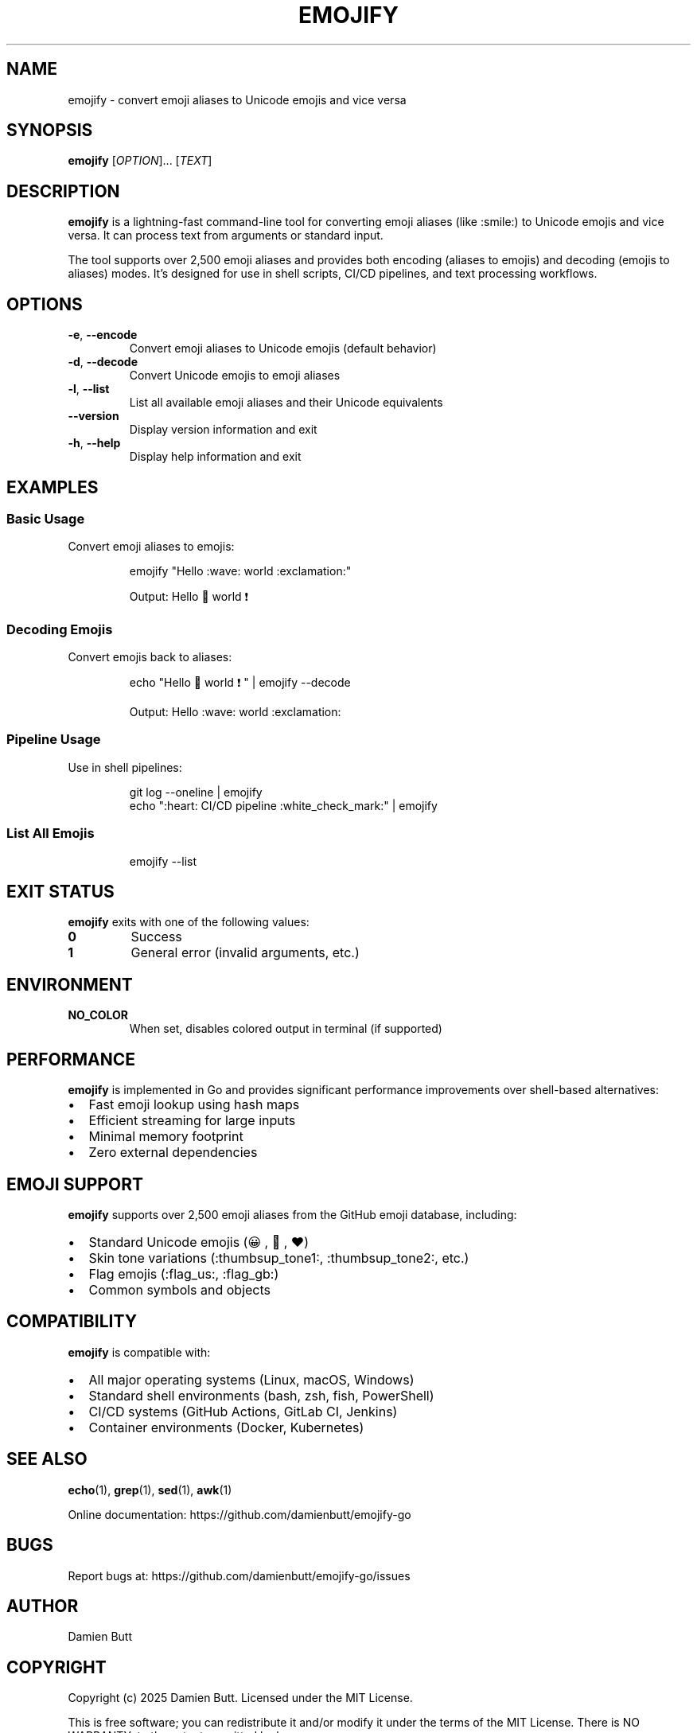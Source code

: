 .TH EMOJIFY 1 "August 2025" "emojify-go 1.0.1" "User Commands"
.SH NAME
emojify \- convert emoji aliases to Unicode emojis and vice versa
.SH SYNOPSIS
.B emojify
[\fIOPTION\fR]... [\fITEXT\fR]
.SH DESCRIPTION
.B emojify
is a lightning-fast command-line tool for converting emoji aliases (like :smile:) to Unicode emojis and vice versa. It can process text from arguments or standard input.

The tool supports over 2,500 emoji aliases and provides both encoding (aliases to emojis) and decoding (emojis to aliases) modes. It's designed for use in shell scripts, CI/CD pipelines, and text processing workflows.
.SH OPTIONS
.TP
.BR \-e ", " \-\-encode
Convert emoji aliases to Unicode emojis (default behavior)
.TP
.BR \-d ", " \-\-decode
Convert Unicode emojis to emoji aliases
.TP
.BR \-l ", " \-\-list
List all available emoji aliases and their Unicode equivalents
.TP
.BR \-\-version
Display version information and exit
.TP
.BR \-h ", " \-\-help
Display help information and exit
.SH EXAMPLES
.SS Basic Usage
Convert emoji aliases to emojis:
.IP
.EX
emojify "Hello :wave: world :exclamation:"
.EE
.IP
Output: Hello 👋 world ❗

.SS Decoding Emojis
Convert emojis back to aliases:
.IP
.EX
echo "Hello 👋 world ❗" | emojify --decode
.EE
.IP
Output: Hello :wave: world :exclamation:

.SS Pipeline Usage
Use in shell pipelines:
.IP
.EX
git log --oneline | emojify
echo ":heart: CI/CD pipeline :white_check_mark:" | emojify
.EE

.SS List All Emojis
.IP
.EX
emojify --list
.EE
.SH EXIT STATUS
.B emojify
exits with one of the following values:
.TP
.B 0
Success
.TP
.B 1
General error (invalid arguments, etc.)
.SH ENVIRONMENT
.TP
.B NO_COLOR
When set, disables colored output in terminal (if supported)
.SH PERFORMANCE
.B emojify
is implemented in Go and provides significant performance improvements over shell-based alternatives:
.IP \(bu 2
Fast emoji lookup using hash maps
.IP \(bu 2
Efficient streaming for large inputs
.IP \(bu 2
Minimal memory footprint
.IP \(bu 2
Zero external dependencies
.SH EMOJI SUPPORT
.B emojify
supports over 2,500 emoji aliases from the GitHub emoji database, including:
.IP \(bu 2
Standard Unicode emojis (😀, 🎉, ❤️)
.IP \(bu 2
Skin tone variations (:thumbsup_tone1:, :thumbsup_tone2:, etc.)
.IP \(bu 2
Flag emojis (:flag_us:, :flag_gb:)
.IP \(bu 2
Common symbols and objects
.SH COMPATIBILITY
.B emojify
is compatible with:
.IP \(bu 2
All major operating systems (Linux, macOS, Windows)
.IP \(bu 2
Standard shell environments (bash, zsh, fish, PowerShell)
.IP \(bu 2
CI/CD systems (GitHub Actions, GitLab CI, Jenkins)
.IP \(bu 2
Container environments (Docker, Kubernetes)
.SH SEE ALSO
.BR echo (1),
.BR grep (1),
.BR sed (1),
.BR awk (1)
.PP
Online documentation: https://github.com/damienbutt/emojify-go
.SH BUGS
Report bugs at: https://github.com/damienbutt/emojify-go/issues
.SH AUTHOR
Damien Butt
.SH COPYRIGHT
Copyright (c) 2025 Damien Butt. Licensed under the MIT License.
.PP
This is free software; you can redistribute it and/or modify it under the terms of the MIT License. There is NO WARRANTY, to the extent permitted by law.
